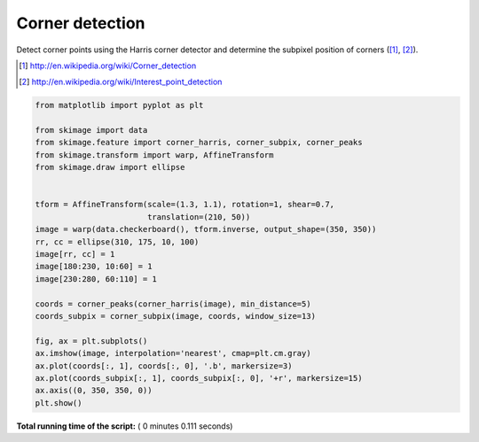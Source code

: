 

.. _sphx_glr_auto_examples_features_detection_plot_corner.py:


================
Corner detection
================

Detect corner points using the Harris corner detector and determine the
subpixel position of corners ([1]_, [2]_).

.. [1] http://en.wikipedia.org/wiki/Corner_detection
.. [2] http://en.wikipedia.org/wiki/Interest_point_detection





.. image:: /auto_examples/features_detection/images/sphx_glr_plot_corner_001.png
    :align: center





.. code-block:: python

    from matplotlib import pyplot as plt

    from skimage import data
    from skimage.feature import corner_harris, corner_subpix, corner_peaks
    from skimage.transform import warp, AffineTransform
    from skimage.draw import ellipse


    tform = AffineTransform(scale=(1.3, 1.1), rotation=1, shear=0.7,
                            translation=(210, 50))
    image = warp(data.checkerboard(), tform.inverse, output_shape=(350, 350))
    rr, cc = ellipse(310, 175, 10, 100)
    image[rr, cc] = 1
    image[180:230, 10:60] = 1
    image[230:280, 60:110] = 1

    coords = corner_peaks(corner_harris(image), min_distance=5)
    coords_subpix = corner_subpix(image, coords, window_size=13)

    fig, ax = plt.subplots()
    ax.imshow(image, interpolation='nearest', cmap=plt.cm.gray)
    ax.plot(coords[:, 1], coords[:, 0], '.b', markersize=3)
    ax.plot(coords_subpix[:, 1], coords_subpix[:, 0], '+r', markersize=15)
    ax.axis((0, 350, 350, 0))
    plt.show()

**Total running time of the script:** ( 0 minutes  0.111 seconds)



.. only :: html

 .. container:: sphx-glr-footer


  .. container:: sphx-glr-download

     :download:`Download Python source code: plot_corner.py <plot_corner.py>`



  .. container:: sphx-glr-download

     :download:`Download Jupyter notebook: plot_corner.ipynb <plot_corner.ipynb>`


.. only:: html

 .. rst-class:: sphx-glr-signature

    `Gallery generated by Sphinx-Gallery <https://sphinx-gallery.readthedocs.io>`_
